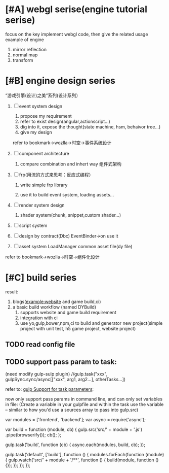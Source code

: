 * [#A] webgl serise(engine tutorial serise)
      focus on the key implement webgl code, then give the related usage example of engine



      1. mirror reflection
      2. normal map
      3. transform
* [#B] engine design series
      “游戏引擎(设计)之美”系列(设计系列）


      1. [ ] event system design
         1. propose my requirement
         2. refer to exist design(angular,actionscript...)
         3. dig into it, expose the thought(state machine, hsm, behaivor tree...)
         4. give my design
            
         refer to bookmark->wozlla->时空->事件系统设计
      3. [ ] component architecture
         1. compare combination and inhert way
            组件式架构


      1. [ ]frp(用流的方式来思考：反应式编程）

         1. write simple frp library

         2. use it to build event system, loading assets...

      2. [ ]render system design
         1. shader system(chunk, snippet,custom shader...)

      3. [ ]script system

      4. [ ]design by contract(Dbc)
         EventBinder->on use it


      5. [ ]asset system
         LoadManager
         common asset file(dy file)

            
refer to bookmark->wozlla->时空->组件化设计
* [#C] build series
      result:
      1. blogs(example:website and game build,ci)
      2. a basic build workflow (named DYBuild) 
         1) supports website and game build requirement
         2) integration with ci
         3) use yo,gulp,bower,npm,ci to build and generator new project(simple project with unit test, h5 game project,
            website project)
           

** TODO read config file
** TODO support pass param to task:
(need modify gulp-sulp plugin)
//gulp.task("xxx", gulpSync.sync/async[["xxx", arg1, arg2...], otherTasks...])
 
refer to:
[[https://github.com/orchestrator/orchestrator/issues/17][gulp Support for task parameters]]:

now only support pass params in command line, and can only set variables in file: 
(Create a variable in your gulpfile and within the task use the variable -- similar to how you'd use a sources array to pass into gulp.src)

var modules = ['frontend', 'backend'];
var async = require('async');

var build = function (module, cb) {
  gulp.src('src/' + module + '.js')
    .pipe(browserify());
  cb();
};

gulp.task('build', function (cb) {
  async.each(modules, build, cb);
});

gulp.task('default', ['build'], function () {
  modules.forEach(function (module) {
    gulp.watch('src/' + module + '/**', function () {
      build(module, function () {});
    });
  });
});


